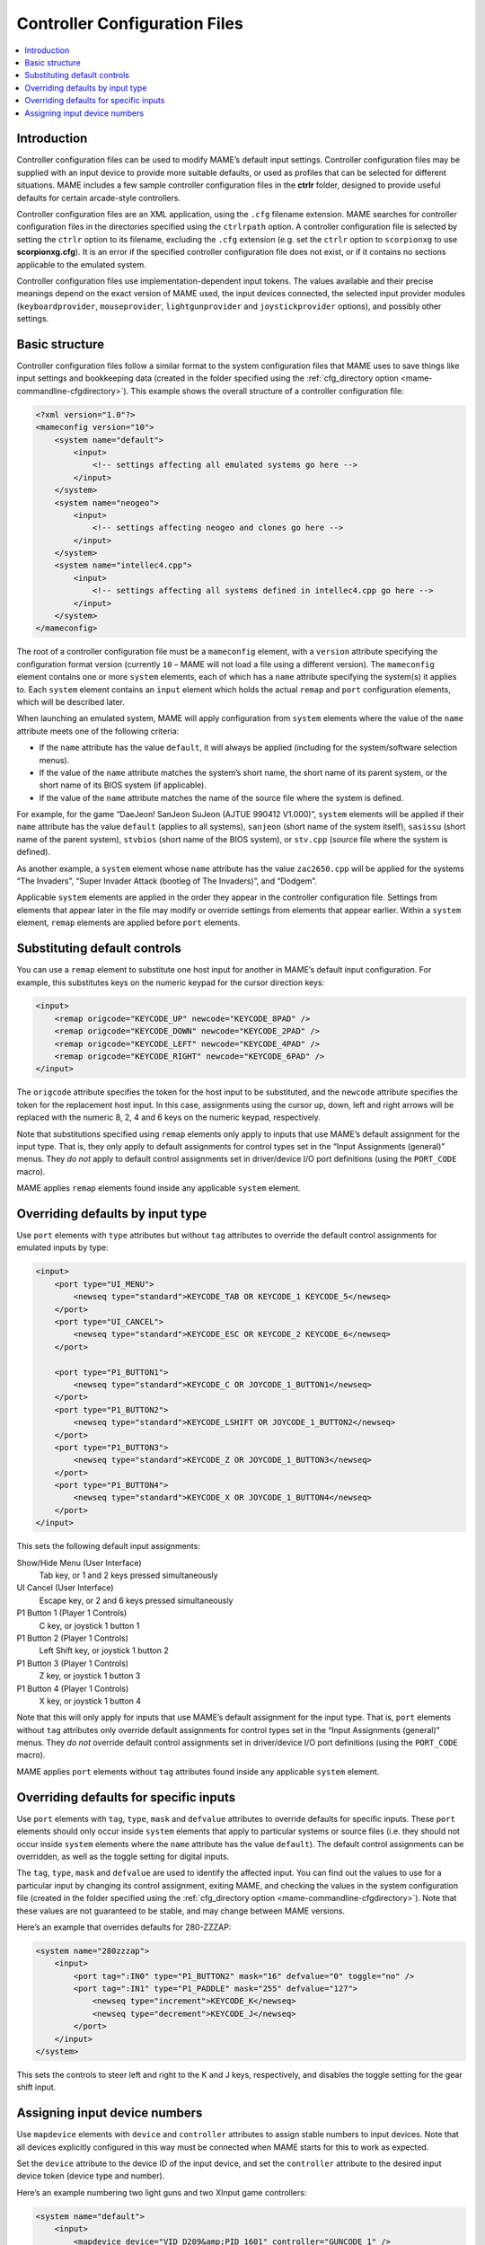 .. _ctrlrcfg:

Controller Configuration Files
==============================

.. contents:: :local:


.. _ctrlrcfg-intro:

Introduction
------------

Controller configuration files can be used to modify MAME’s default input
settings.  Controller configuration files may be supplied with an input device
to provide more suitable defaults, or used as profiles that can be selected for
different situations.  MAME includes a few sample controller configuration files
in the **ctrlr** folder, designed to provide useful defaults for certain
arcade-style controllers.

Controller configuration files are an XML application, using the ``.cfg``
filename extension.  MAME searches for controller configuration files in the
directories specified using the ``ctrlrpath`` option.  A controller
configuration file is selected by setting the ``ctrlr`` option to its filename,
excluding the ``.cfg`` extension (e.g. set the ``ctrlr`` option to
``scorpionxg`` to use **scorpionxg.cfg**).  It is an error if the specified
controller configuration file does not exist, or if it contains no sections
applicable to the emulated system.

Controller configuration files use implementation-dependent input tokens.  The
values available and their precise meanings depend on the exact version of MAME
used, the input devices connected, the selected input provider modules
(``keyboardprovider``, ``mouseprovider``, ``lightgunprovider`` and
``joystickprovider`` options), and possibly other settings.


.. _ctrlrcfg-structure:

Basic structure
---------------

Controller configuration files follow a similar format to the system
configuration files that MAME uses to save things like input settings and
bookkeeping data (created in the folder specified using the
:ref:`cfg_directory option <mame-commandline-cfgdirectory>`).  This example
shows the overall structure of a controller configuration file:

.. code-block:: XML

    <?xml version="1.0"?>
    <mameconfig version="10">
        <system name="default">
            <input>
                <!-- settings affecting all emulated systems go here -->
            </input>
        </system>
        <system name="neogeo">
            <input>
                <!-- settings affecting neogeo and clones go here -->
            </input>
        </system>
        <system name="intellec4.cpp">
            <input>
                <!-- settings affecting all systems defined in intellec4.cpp go here -->
            </input>
        </system>
    </mameconfig>

The root of a controller configuration file must be a ``mameconfig`` element,
with a ``version`` attribute specifying the configuration format version
(currently ``10`` – MAME will not load a file using a different version).  The
``mameconfig`` element contains one or more ``system`` elements, each of which
has a ``name`` attribute specifying the system(s) it applies to.  Each
``system`` element contains an ``input`` element which holds the actual
``remap`` and ``port`` configuration elements, which will be described later.

When launching an emulated system, MAME will apply configuration from ``system``
elements where the value of the ``name`` attribute meets one of the following
criteria:

* If the ``name`` attribute has the value ``default``, it will always be applied
  (including for the system/software selection menus).
* If the value of the ``name`` attribute matches the system’s short name, the
  short name of its parent system, or the short name of its BIOS system (if
  applicable).
* If the value of the ``name`` attribute matches the name of the source file
  where the system is defined.

For example, for the game “DaeJeon! SanJeon SuJeon (AJTUE 990412 V1.000)”,
``system`` elements will be applied if their ``name`` attribute has the value
``default`` (applies to all systems), ``sanjeon`` (short name of the system
itself), ``sasissu`` (short name of the parent system), ``stvbios`` (short
name of the BIOS system), or ``stv.cpp`` (source file where the system is
defined).

As another example, a ``system`` element whose ``name`` attribute has the value
``zac2650.cpp`` will be applied for the systems “The Invaders”, “Super Invader
Attack (bootleg of The Invaders)”, and “Dodgem”.

Applicable ``system`` elements are applied in the order they appear in the
controller configuration file.  Settings from elements that appear later in the
file may modify or override settings from elements that appear earlier.  Within
a ``system`` element, ``remap`` elements are applied before ``port`` elements.


.. _ctrlrcfg-substitute:

Substituting default controls
-----------------------------

You can use a ``remap`` element to substitute one host input for another in
MAME’s default input configuration.  For example, this substitutes keys on the
numeric keypad for the cursor direction keys:

.. code-block:: XML

    <input>
        <remap origcode="KEYCODE_UP" newcode="KEYCODE_8PAD" />
        <remap origcode="KEYCODE_DOWN" newcode="KEYCODE_2PAD" />
        <remap origcode="KEYCODE_LEFT" newcode="KEYCODE_4PAD" />
        <remap origcode="KEYCODE_RIGHT" newcode="KEYCODE_6PAD" />
    </input>

The ``origcode`` attribute specifies the token for the host input to be
substituted, and the ``newcode`` attribute specifies the token for the
replacement host input.  In this case, assignments using the cursor up, down,
left and right arrows will be replaced with the numeric 8, 2, 4 and 6 keys on
the numeric keypad, respectively.

Note that substitutions specified using ``remap`` elements only apply to inputs
that use MAME’s default assignment for the input type.  That is, they only apply
to default assignments for control types set in the “Input Assignments
(general)” menus.  They *do not* apply to default control assignments set in
driver/device I/O port definitions (using the ``PORT_CODE`` macro).

MAME applies ``remap`` elements found inside any applicable ``system`` element.


.. _ctrlrcfg-typeoverride:

Overriding defaults by input type
---------------------------------

Use ``port`` elements with ``type`` attributes but without ``tag`` attributes to
override the default control assignments for emulated inputs by type:

.. code-block:: XML

    <input>
        <port type="UI_MENU">
            <newseq type="standard">KEYCODE_TAB OR KEYCODE_1 KEYCODE_5</newseq>
        </port>
        <port type="UI_CANCEL">
            <newseq type="standard">KEYCODE_ESC OR KEYCODE_2 KEYCODE_6</newseq>
        </port>

        <port type="P1_BUTTON1">
            <newseq type="standard">KEYCODE_C OR JOYCODE_1_BUTTON1</newseq>
        </port>
        <port type="P1_BUTTON2">
            <newseq type="standard">KEYCODE_LSHIFT OR JOYCODE_1_BUTTON2</newseq>
        </port>
        <port type="P1_BUTTON3">
            <newseq type="standard">KEYCODE_Z OR JOYCODE_1_BUTTON3</newseq>
        </port>
        <port type="P1_BUTTON4">
            <newseq type="standard">KEYCODE_X OR JOYCODE_1_BUTTON4</newseq>
        </port>
    </input>

This sets the following default input assignments:

Show/Hide Menu (User Interface)
    Tab key, or 1 and 2 keys pressed simultaneously
UI Cancel (User Interface)
    Escape key, or 2 and 6 keys pressed simultaneously
P1 Button 1 (Player 1 Controls)
    C key, or joystick 1 button 1
P1 Button 2 (Player 1 Controls)
    Left Shift key, or joystick 1 button 2
P1 Button 3 (Player 1 Controls)
    Z key, or joystick 1 button 3
P1 Button 4 (Player 1 Controls)
    X key, or joystick 1 button 4

Note that this will only apply for inputs that use MAME’s default assignment for
the input type.  That is, ``port`` elements without ``tag`` attributes only
override default assignments for control types set in the “Input Assignments
(general)” menus.  They *do not* override default control assignments set in
driver/device I/O port definitions (using the ``PORT_CODE`` macro).

MAME applies ``port`` elements without ``tag`` attributes found inside any
applicable ``system`` element.


.. _ctrlrcfg-ctrloverride:

Overriding defaults for specific inputs
---------------------------------------

Use ``port`` elements with ``tag``, ``type``, ``mask`` and ``defvalue``
attributes to override defaults for specific inputs.  These ``port`` elements
should only occur inside ``system`` elements that apply to particular systems or
source files (i.e. they should not occur inside ``system`` elements where the
``name`` attribute has the value ``default``).  The default control assignments
can be overridden, as well as the toggle setting for digital inputs.

The ``tag``, ``type``, ``mask`` and ``defvalue`` are used to identify the
affected input.  You can find out the values to use for a particular input by
changing its control assignment, exiting MAME, and checking the values in the
system configuration file (created in the folder specified using the
:ref:`cfg_directory option <mame-commandline-cfgdirectory>`).  Note that these
values are not guaranteed to be stable, and may change between MAME versions.

Here’s an example that overrides defaults for 280-ZZZAP:

.. code-block:: XML

    <system name="280zzzap">
        <input>
            <port tag=":IN0" type="P1_BUTTON2" mask="16" defvalue="0" toggle="no" />
            <port tag=":IN1" type="P1_PADDLE" mask="255" defvalue="127">
                <newseq type="increment">KEYCODE_K</newseq>
                <newseq type="decrement">KEYCODE_J</newseq>
            </port>
        </input>
    </system>

This sets the controls to steer left and right to the K and J keys,
respectively, and disables the toggle setting for the gear shift input.


.. _ctrlrcfg-mapdevice:

Assigning input device numbers
------------------------------

Use ``mapdevice`` elements with ``device`` and ``controller`` attributes to
assign stable numbers to input devices.  Note that all devices explicitly
configured in this way must be connected when MAME starts for this to work as
expected.

Set the ``device`` attribute to the device ID of the input device, and set the
``controller`` attribute to the desired input device token (device type and
number).

Here’s an example numbering two light guns and two XInput game controllers:

.. code-block:: XML

    <system name="default">
        <input>
            <mapdevice device="VID_D209&amp;PID_1601" controller="GUNCODE_1" />
            <mapdevice device="VID_D209&amp;PID_1602" controller="GUNCODE_2" />
            <mapdevice device="XInput Player 1" controller="JOYCODE_1" />
            <mapdevice device="XInput Player 2" controller="JOYCODE_2" />
        </input>
    </system>

MAME applies ``mapdevice`` elements found inside the first applicable ``system``
element only.  To avoid confusion, it’s simplest to place the ``system`` element
applying to all systems (``name`` attribute set to ``default``) first in the
file, and use it to assign input device numbers.
